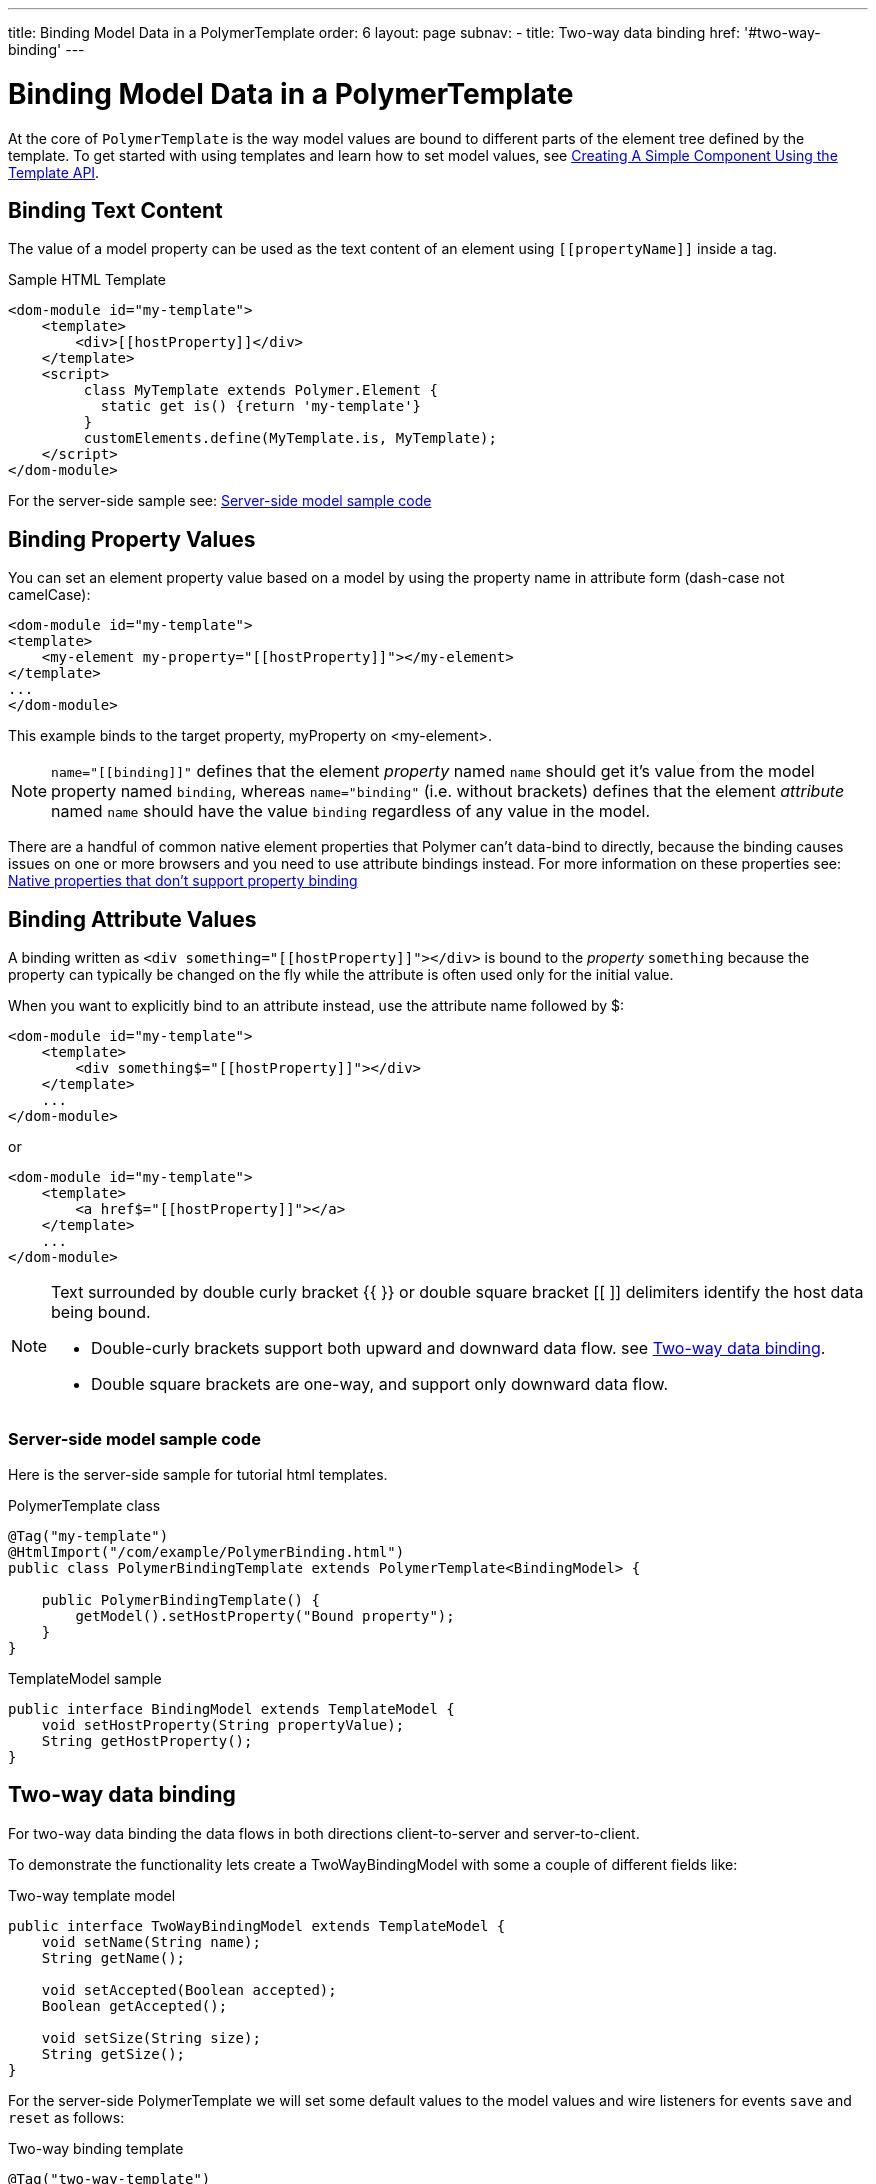 ---
title: Binding Model Data in a PolymerTemplate
order: 6
layout: page
subnav:
  - title: Two-way data binding
    href: '#two-way-binding'
---

= Binding Model Data in a PolymerTemplate

At the core of `PolymerTemplate` is the way model values are bound to different parts of the element tree defined by the template.
To get started with using templates and learn how to set model values, see <<tutorial-template-basic#,Creating A Simple Component Using the Template API>>.

== Binding Text Content

The value of a model property can be used as the text content of an element using `\[[propertyName]]` inside a tag.

.Sample HTML Template
[source,html]
----
<dom-module id="my-template">
    <template>
        <div>[[hostProperty]]</div>
    </template>
    <script>
         class MyTemplate extends Polymer.Element {
           static get is() {return 'my-template'}
         }
         customElements.define(MyTemplate.is, MyTemplate);
    </script>
</dom-module>
----

For the server-side sample see: <<server-side-sample,Server-side model sample code>>

== Binding Property Values

You can set an element property value based on a model by using the property name in attribute form (dash-case not camelCase):

[source,html]
----
<dom-module id="my-template">
<template>
    <my-element my-property="[[hostProperty]]"></my-element>
</template>
...
</dom-module>
----

This example binds to the target property, myProperty on <my-element>.

[NOTE]
`name="\[[binding]]"` defines that the element _property_ named `name` should get it's value
from the model property named `binding`, whereas `name="binding"` (i.e. without brackets)
defines that the element _attribute_ named `name` should have the value `binding`
regardless of any value in the model.

There are a handful of common native element properties that Polymer can't data-bind to directly, because the binding causes issues on one or more browsers and you need to use attribute bindings instead.
For more information on these properties see: https://www.polymer-project.org/2.0/docs/devguide/data-binding#native-binding[Native properties that don't support property binding]

== Binding Attribute Values

A binding written as `<div something="\[[hostProperty]]"></div>` is bound to the _property_ `something` because the property can typically be changed on the fly while the attribute is often used only for the initial value.

When you want to explicitly bind to an attribute instead, use the attribute name followed by $:

[source,html]
----
<dom-module id="my-template">
    <template>
        <div something$="[[hostProperty]]"></div>
    </template>
    ...
</dom-module>
----

or

[source,html]
----
<dom-module id="my-template">
    <template>
        <a href$="[[hostProperty]]"></a>
    </template>
    ...
</dom-module>
----

[NOTE]
--
Text surrounded by double curly bracket {{ }} or double square bracket [[ ]] delimiters identify the host data being bound.

* Double-curly brackets support both upward and downward data flow. see <<two-way-binding,Two-way data binding>>.

* Double square brackets are one-way, and support only downward data flow.
--

[[server-side-sample]]
=== Server-side model sample code

Here is the server-side sample for tutorial html templates.

.PolymerTemplate class
[source,java]
----
@Tag("my-template")
@HtmlImport("/com/example/PolymerBinding.html")
public class PolymerBindingTemplate extends PolymerTemplate<BindingModel> {

    public PolymerBindingTemplate() {
        getModel().setHostProperty("Bound property");
    }
}
----

.TemplateModel sample
[source,java]
----
public interface BindingModel extends TemplateModel {
    void setHostProperty(String propertyValue);
    String getHostProperty();
}
----


[[two-way-binding]]
== Two-way data binding

For two-way data binding the data flows in both directions client-to-server and server-to-client.

To demonstrate the functionality lets create a TwoWayBindingModel with some a couple of different fields like:

.Two-way template model
[source,java]
----
public interface TwoWayBindingModel extends TemplateModel {
    void setName(String name);
    String getName();

    void setAccepted(Boolean accepted);
    Boolean getAccepted();

    void setSize(String size);
    String getSize();
}
----

For the server-side PolymerTemplate we will set some default values to the model values and wire listeners for
events `save` and `reset` as follows:

.Two-way binding template
[source,java]
----
@Tag("two-way-template")
@HtmlImport("/com/example/PolymerTwoWayBinding.html")
public class PolymerTwoWayBindingTemplate
        extends PolymerTemplate<TwoWayBindingModel> {

    public PolymerTwoWayBindingTemplate() {
        reset();
        getElement().addPropertyChangeListener("name", event -> System.out
                .println("Name is set to: " + getModel().getName()));
        getElement().addPropertyChangeListener("accepted",
                event -> System.out.println("isAccepted is set to: "
                        + getModel().getAccepted()));
        getElement().addPropertyChangeListener("size", event -> System.out
                .println("Size is set to: " + getModel().getSize()));
    }

    @EventHandler
    private void reset() {
        getModel().setName("John");
        getModel().setAccepted(false);
        getModel().setSize("medium");
    }
}
----

We use here the `Element::addPropertyChangeListener` method to get immediate
update for the property values. Another way would be to define an `@EventHandler`
method on the server side which is just called once when a button is pressed
similar to the `reset()` method.

On the client we will use different methods to bind  binding the model data:

.Name string to an input using:
 - Native input element
 - Polymer element `paper-input`

.Boolean accepted to a checkbox using:
 - Native checkbox input
 - Polymer element `paper-check-box`

.Size string to a select element using:
 - Native select
 - Polymer elements `paper-radio-group` and `paper-radio-button`


[NOTE]
--
Native elements need to specify a custom change event name in the annotation using the syntax: `target-prop="{{hostProp::target-change-event}}"` see. https://www.polymer-project.org/2.0/docs/devguide/data-binding#two-way-native[Two-way binding to a non-Polymer element]
--

.Polymer html template
[source,html]
----
<!-- Import Polymer and Polymer components -->
<link rel="import" href="/bower_components/polymer/polymer-element.html">
<link href="/bower_components/paper-input/paper-input.html" rel="import">
<link href="/bower_components/paper-radio-button/paper-radio-button.html" rel="import">
<link href="/bower_components/paper-radio-group/paper-radio-group.html" rel="import">
<link href="/bower_components/paper-checkbox/paper-checkbox.html" rel="import">

<dom-module id="two-way-template">
    <template>
        <table>
            <tr>
                <td>Paper name:</td>
                <td>
                    <paper-input value="{{name}}"></paper-input>
                </td>
            </tr>
            <tr>
                <td>Input name:</td>
                <td>
                    <input value="{{name::input}}">
                </td>
            </tr>
            <tr>
                <td>Change name:</td>
                <td>
                    <input value="{{name::change}}">
                </td>
            </tr>
            <tr>
                <td>Input accepted:</td>
                <td>
                    <input type="checkbox" checked="{{accepted::change}}">
                </td>
            </tr>
            <tr>
                <td>Polymer accepted:</td>
                <td>
                    <paper-checkbox checked="{{accepted}}"></paper-checkbox>
                </td>
            </tr>
            <tr>
                <td>Size:</td>
                <td>
                    <paper-radio-group selected="{{size}}">
                        <paper-radio-button name="small">Small</paper-radio-button>
                        <paper-radio-button name="medium">Medium</paper-radio-button>
                        <paper-radio-button name="large">Large</paper-radio-button>
                    </paper-radio-group>
                </td>
            </tr>
            <tr>
                <td>Size:</td>
                <td>
                    <select value="{{size::change}}">
                        <option value="small">Small</option>
                        <option value="medium">Medium</option>
                        <option value="large">Large</option>
                    </select>
                </td>
            </tr>
        </table>
        <div>
            <button on-click="reset">Reset values</button>
        </div>
        <slot></slot>
    </template>

    <script>
        class TwoWayBinding extends Polymer.Element {
            static get is() {
                return 'two-way-template'
            }
        }
        customElements.define(TwoWayBinding.is, TwoWayBinding);
    </script>
</dom-module>
----

Here's the template representation in the browser:

image:images/two-way-binding-example.png[Template representation]


In the template we use two-way bindings for each element and some elements bind to the same property.
This will show up in a way that for example the value for name is changed in the paper-input element the value will be reflected to both "Input name:" and "Change name".

[NOTE]
--
The two input bindings "Input name" and "Change name" have a small difference in the way they work.

Input name binds using `{{name::input}}` and Change with `{{name::change}}` the given `target-change-event` lets Polymer know which event
to listen to for change notification.

The functional difference is that `::input` will update while typed and `::change` when the value for the field changes (so e.g. onBlur event or for enter)
--

[NOTE]
--
For information on the element `<slot></slot>` see <<tutorial-template-components-in-slot#,Using <slot> in PolymerTemplates>>
--
